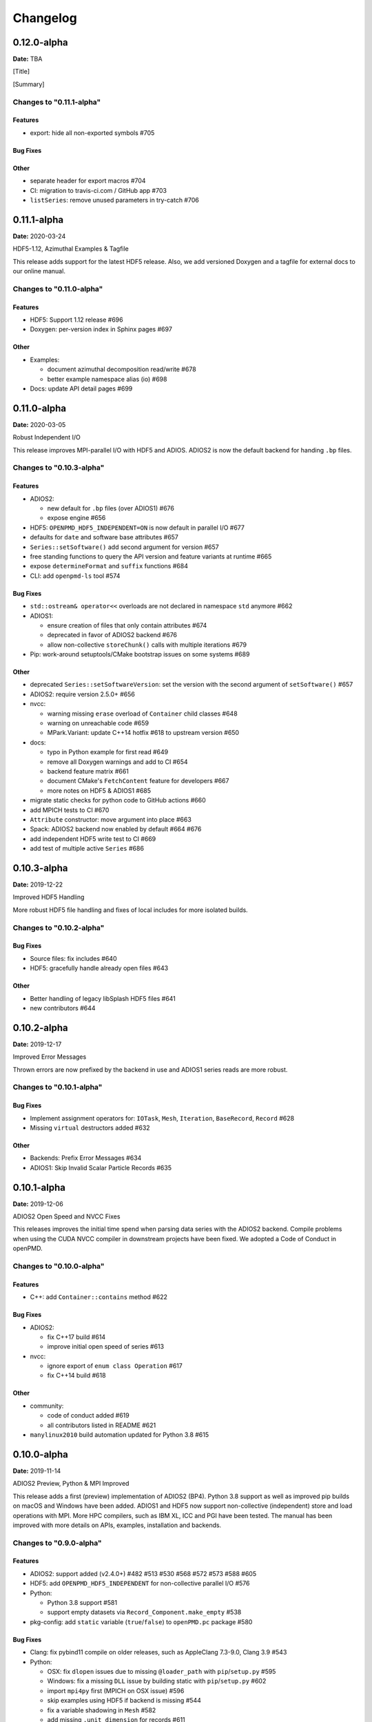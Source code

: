 .. _install-changelog:

Changelog
=========

0.12.0-alpha
------------
**Date:** TBA

[Title]

[Summary]

Changes to "0.11.1-alpha"
^^^^^^^^^^^^^^^^^^^^^^^^

Features
""""""""

- export: hide all non-exported symbols #705

Bug Fixes
"""""""""

Other
"""""

- separate header for export macros #704
- CI: migration to travis-ci.com / GitHub app #703
- ``listSeries``: remove unused parameters in try-catch #706


0.11.1-alpha
------------
**Date:** 2020-03-24

HDF5-1.12, Azimuthal Examples & Tagfile

This release adds support for the latest HDF5 release.
Also, we add versioned Doxygen and a tagfile for external docs to our online manual.

Changes to "0.11.0-alpha"
^^^^^^^^^^^^^^^^^^^^^^^^^

Features
""""""""

- HDF5: Support 1.12 release #696
- Doxygen: per-version index in Sphinx pages #697

Other
"""""

- Examples:

  - document azimuthal decomposition read/write #678
  - better example namespace alias (io) #698
- Docs: update API detail pages #699


0.11.0-alpha
------------
**Date:** 2020-03-05

Robust Independent I/O

This release improves MPI-parallel I/O with HDF5 and ADIOS.
ADIOS2 is now the default backend for handing ``.bp`` files.

Changes to "0.10.3-alpha"
^^^^^^^^^^^^^^^^^^^^^^^^^

Features
""""""""

- ADIOS2:

  - new default for ``.bp`` files (over ADIOS1) #676
  - expose engine #656
- HDF5: ``OPENPMD_HDF5_INDEPENDENT=ON`` is now default in parallel I/O #677
- defaults for ``date`` and software base attributes #657
- ``Series::setSoftware()`` add second argument for version #657
- free standing functions to query the API version and feature variants at runtime #665
- expose ``determineFormat`` and ``suffix`` functions #684
- CLI: add ``openpmd-ls`` tool #574

Bug Fixes
"""""""""

- ``std::ostream& operator<<`` overloads are not declared in namespace ``std`` anymore #662
- ADIOS1:

  - ensure creation of files that only contain attributes #674
  - deprecated in favor of ADIOS2 backend #676
  - allow non-collective ``storeChunk()`` calls with multiple iterations #679
- Pip: work-around setuptools/CMake bootstrap issues on some systems #689

Other
"""""

- deprecated ``Series::setSoftwareVersion``: set the version with the second argument of ``setSoftware()`` #657
- ADIOS2: require version 2.5.0+ #656
- nvcc:

  - warning missing ``erase`` overload of ``Container`` child classes #648
  - warning on unreachable code #659
  - MPark.Variant: update C++14 hotfix #618 to upstream version #650
- docs:

  - typo in Python example for first read #649
  - remove all Doxygen warnings and add to CI #654
  - backend feature matrix #661
  - document CMake's ``FetchContent`` feature for developers #667
  - more notes on HDF5 & ADIOS1 #685
- migrate static checks for python code to GitHub actions #660
- add MPICH tests to CI #670
- ``Attribute`` constructor: move argument into place #663
- Spack: ADIOS2 backend now enabled by default #664 #676
- add independent HDF5 write test to CI #669
- add test of multiple active ``Series`` #686


0.10.3-alpha
------------
**Date:** 2019-12-22

Improved HDF5 Handling

More robust HDF5 file handling and fixes of local includes for more isolated builds.

Changes to "0.10.2-alpha"
^^^^^^^^^^^^^^^^^^^^^^^^^

Bug Fixes
"""""""""

- Source files: fix includes #640
- HDF5: gracefully handle already open files #643

Other
"""""

- Better handling of legacy libSplash HDF5 files #641
- new contributors #644


0.10.2-alpha
------------
**Date:** 2019-12-17

Improved Error Messages

Thrown errors are now prefixed by the backend in use and ADIOS1 series reads are more robust.

Changes to "0.10.1-alpha"
^^^^^^^^^^^^^^^^^^^^^^^^^

Bug Fixes
"""""""""

- Implement assignment operators for: ``IOTask``, ``Mesh``, ``Iteration``, ``BaseRecord``, ``Record`` #628
- Missing ``virtual`` destructors added #632

Other
"""""

- Backends: Prefix Error Messages #634
- ADIOS1: Skip Invalid Scalar Particle Records #635


0.10.1-alpha
------------
**Date:** 2019-12-06

ADIOS2 Open Speed and NVCC Fixes

This releases improves the initial time spend when parsing data series with the ADIOS2 backend.
Compile problems when using the CUDA NVCC compiler in downstream projects have been fixed.
We adopted a Code of Conduct in openPMD.

Changes to "0.10.0-alpha"
^^^^^^^^^^^^^^^^^^^^^^^^^

Features
""""""""

- C++: add ``Container::contains`` method #622

Bug Fixes
"""""""""

- ADIOS2:

  - fix C++17 build #614
  - improve initial open speed of series #613
- nvcc:

  - ignore export of ``enum class Operation`` #617
  - fix C++14 build #618

Other
"""""

- community:

  - code of conduct added #619
  - all contributors listed in README #621
- ``manylinux2010`` build automation updated for Python 3.8 #615


0.10.0-alpha
------------
**Date:** 2019-11-14

ADIOS2 Preview, Python & MPI Improved

This release adds a first (preview) implementation of ADIOS2 (BP4).
Python 3.8 support as well as improved pip builds on macOS and Windows have been added.
ADIOS1 and HDF5 now support non-collective (independent) store and load operations with MPI.
More HPC compilers, such as IBM XL, ICC and PGI have been tested.
The manual has been improved with more details on APIs, examples, installation and backends.

Changes to "0.9.0-alpha"
^^^^^^^^^^^^^^^^^^^^^^^^

Features
""""""""

- ADIOS2: support added (v2.4.0+) #482 #513 #530 #568 #572 #573 #588 #605
- HDF5: add ``OPENPMD_HDF5_INDEPENDENT`` for non-collective parallel I/O #576
- Python:

  - Python 3.8 support #581
  - support empty datasets via ``Record_Component.make_empty`` #538
- pkg-config: add ``static`` variable (``true``/``false``) to ``openPMD.pc`` package #580

Bug Fixes
"""""""""

- Clang: fix pybind11 compile on older releases, such as AppleClang 7.3-9.0, Clang 3.9 #543
- Python:

  - OSX: fix ``dlopen`` issues due to missing ``@loader_path`` with ``pip``/``setup.py`` #595
  - Windows: fix a missing ``DLL`` issue by building static with ``pip``/``setup.py`` #602
  - import ``mpi4py`` first (MPICH on OSX issue) #596
  - skip examples using HDF5 if backend is missing #544
  - fix a variable shadowing in ``Mesh`` #582
  - add missing ``.unit_dimension`` for records #611
- ADIOS1: fix deadlock in MPI-parallel, non-collective calls to ``storeChunk()`` #554
- xlC 16.1: work-around C-array initializer parsing issue #547
- icc 19.0.0 and PGI 19.5: fix compiler ID identification #548
- CMake: fix false-positives in ``FindADIOS.cmake`` module #609
- Series: throws an error message if no file ending is specified #610

Other
"""""

- Python: improve ``pip`` install instructions #594 #600
- PGI 19.5: fix warning ``static constexpr: storage class first`` #546
- JSON:

  - the backend is now always enabled #564 #587
  - NLohmann-JSON dependency updated to 3.7.0+ #556
- gitignore: generalize CLion, more build dirs #549 #552
- fix clang-tidy warnings: ``strcmp`` and modernize ``auto``, ``const`` correctness #551 #560
- ``ParallelIOTest``: less code duplication #553
- Sphinx manual:

  - PDF Chapters #557
  - draft for the API architecture design #186
  - draft for MPI data and collective contract in API usage #583
  - fix tables & missing examples #579
  - "first write" explains ``unitDimension`` #592
  - link to datasets used in examples #598
  - fix minor formatting and include problems #608
- README:

  - add authors and acknowledgements #566
  - correct a typo #584
  - use ``$(which python3)`` for CMake Python option #599
  - update ADIOS homepage & CMake #604
- Travis CI:

  - speedup dependency build #558
  - ``-Werror`` only in build phase #565


0.9.0-alpha
-----------
**Date:** 2019-07-25

Improved Builds and Packages

This release improves PyPI releases with proper declaration of build dependencies (use pip 19.0+).
For ``Makefile``-based projects, an ``openPMD.pc`` file to be used with ``pkg-config`` is added on install.
``RecordComponent`` now supports a ``makeEmpty`` method to write a zero-extent, yet multi-dimensional record component.
We are now building as shared library by default.

Changes to "0.8.0-alpha"
^^^^^^^^^^^^^^^^^^^^^^^^

Features
""""""""

- C++: support empty datasets via ``RecordComponent::makeEmpty`` #528 #529
- CMake:

  - build a shared library by default #506
  - generate ``pkg-config`` ``.pc`` file #532 #535 #537
- Python:

  - ``manylinux2010`` wheels for PyPI #523
  - add ``pyproject.toml`` for build dependencies (PEP-518) #527

Bug Fixes
"""""""""

- MPark.Variant: work-around missing version bump #504
- linker error concerning ``Mesh::setTimeOffset`` method template #511
- remove dummy dataset writing from ``RecordComponent::flush()`` #528
- remove dummy dataset writing from ``PatchRecordComponent::flush`` #512
- allow flushing before defining ``position`` and ``positionOffset`` components of particle species #518 #519
- CMake:

  - make install paths cacheable on Windows #521
  - HDF5 linkage is private #533
- warnings:

  - unused variable in JSON backend #507
  - MSVC: Warning DLL Interface STDlib #508

Other
"""""

- increase pybind11 dependency to 2.3.0+ #525
- GitHub:

  - auto-add labels #515
  - issue template for install issues #526
  - update badges #522
- docs:

  - link parallel python examples in manual #499
  - improved Doxygen parsing for all backends #500
  - fix typos #517


0.8.0-alpha
-----------
**Date:** 2019-03-09

Python mpi4py and Slice Support

We implemented MPI support for the Python frontend via ``mpi4py`` and added ``[]``-slice access to ``Record_Component`` loads and stores.
A bug requiring write permissions for read-only series was fixed and memory provided by users is now properly checked for being contiguous.
Introductory chapters in the manual have been greatly extended.

Changes to "0.7.1-alpha"
^^^^^^^^^^^^^^^^^^^^^^^^

Features
""""""""

- Python:

  - mpi4py support added #454
  - slice protocol for record component #458

Bug Fixes
"""""""""

- do not require write permissions to open ``Series`` read-only #395
- loadChunk: re-enable range/extent checks for adjusted ranges #469
- Python: stricter contiguous check for user-provided arrays #458
- CMake tests as root: apply OpenMPI flag only if present #456

Other
"""""

- increase pybind11 dependency to 2.2.4+ #455
- Python: remove (inofficial) bindings for 2.7 #435
- CMake 3.12+: apply policy ``CMP0074`` for ``<Package>_ROOT`` vars #391 #464
- CMake: Optional ADIOS1 Wrapper Libs #472
- MPark.Variant: updated to 1.4.0+ #465
- Catch2: updated to 2.6.1+ #466
- NLohmann-JSON: updated to 3.5.0+ #467
- Docs:

  - PyPI install method #450 #451 #497
  - more info on MPI #449
  - new "first steps" section #473 #478
  - update invasive test info #474
  - more info on ``AccessType`` #483
  - improved MPI-parallel write example #496


0.7.1-alpha
-----------
**Date:** 2018-01-23

Bug Fixes in Multi-Platform Builds

This release fixes several issues on OSX, during cross-compile and with modern compilers.

Changes to "0.7.0-alpha"
^^^^^^^^^^^^^^^^^^^^^^^^

Bug Fixes
"""""""""

- fix compilation with C++17 for python bindings #438
- ``FindADIOS.cmake``: Cross-Compile Support #436
- ADIOS1: fix runtime crash with libc++ (e.g. OSX) #442

Other
"""""

- CI: clang libc++ coverage #441 #444
- Docs:

  - additional release workflows for maintainers #439
  - ADIOS1 backend options in manual #440
  - updated Spack variants #445


0.7.0-alpha
-----------
**Date:** 2019-01-11

JSON Support, Interface Simplification and Stability

This release introduces serial JSON (``.json``) support.
Our API has been unified with slight breaking changes such as a new Python module name (``import openpmd_api`` from now on) as well as re-ordered ``store/loadChunk`` argument orders.
Please see our new "upgrade guide" section in the manual how to update existing scripts.
Additionally, many little bugs have been fixed.
Official Python 3.7 support and a parallel benchmark example have been added.

Changes to "0.6.3-alpha"
^^^^^^^^^^^^^^^^^^^^^^^^

Features
""""""""

- C++:

  - ``storeChunk`` argument order changed, defaults added #386 #416
  - ``loadChunk`` argument order changed, defaults added #408
- Python:

  - ``import openPMD`` renamed to ``import openpmd_api`` #380 #392
  - ``store_chunk`` argument order changed, defaults added #386
  - ``load_chunk`` defaults added #408
  - works with Python 3.7 #376
  - setup.py for sdist #240
- Backends: JSON support added #384 #393 #338 #429
- Parallel benchmark added #346 #398 #402 #411

Bug Fixes
"""""""""

- spurious MPI C++11 API usage in ParallelIOTest removed #396
- spurious symbol issues on OSX #427
- ``new []``/``delete`` mismatch in ParallelIOTest #422
- use-after-free in SerialIOTest #409
- fix ODR issue in ADIOS1 backend corrupting the ``AbstractIOHandler`` vtable #415
- fix race condition in MPI-parallel directory creation #419
- ADIOS1: fix use-after-free in parallel I/O method options #421

Other
"""""

- modernize ``IOTask``'s ``AbstractParameter`` for slice safety #410
- Docs: upgrade guide added #385
- Docs: python particle writing example #430
- CI: GCC 8.1.0 & Python 3.7.0 #376
- CI: (re-)activate Clang-Tidy #423
- IOTask: init all parameters' members #420
- KDevelop project files to ``.gitignore`` #424
- C++:

  - ``Mesh``'s ``setAxisLabels|GridSpacing|GridGlobalOffset`` passed as ``const &`` #425
- CMake:

  - treat third party libraries properly as ``IMPORTED`` #389 #403
  - Catch2: separate implementation and tests #399 #400
  - enable check for more warnings #401


0.6.3-alpha
-----------
**Date:** 2018-11-12

Reading Varying Iteration Padding Reading

Support reading series with varying iteration padding (or no padding at all) as currently used in PIConGPU.

Changes to "0.6.2-alpha"
^^^^^^^^^^^^^^^^^^^^^^^^

Bug Fixes
"""""""""

- support reading series with varying or no iteration padding in filename #388


0.6.2-alpha
-----------
**Date:** 2018-09-25

Python Stride: Regression

A regression in the last fix for python strides made the relaxation not efficient for 2-D and higher.

Changes to "0.6.1-alpha"
^^^^^^^^^^^^^^^^^^^^^^^^

Bug Fixes
"""""""""

- Python: relax strides further


0.6.1-alpha
-----------
**Date:** 2018-09-24

Relaxed Python Stride Checks

Python stride checks have been relaxed and one-element n-d arrays are allowed for scalars.

Changes to "0.6.0-alpha"
^^^^^^^^^^^^^^^^^^^^^^^^

Bug Fixes
"""""""""

- Python:

  - stride check too strict #369
  - allow one-element n-d arrays for scalars in ``store``, ``make_constant`` #314

Other
"""""

- dependency change: Catch2 2.3.0+
- Python: add extended write example #314


0.6.0-alpha
-----------
**Date:** 2018-09-20

Particle Patches Improved, Constant Scalars and Python Containers Fixed

Scalar records properly support const-ness.
The Particle Patch load interface was changed, loading now all patches at once, and Python bindings are available.
Numpy ``dtype`` is now a first-class citizen for Python ``Datatype`` control, being accepted and returned instead of enums.
Python lifetime in garbage collection for containers such as ``meshes``, ``particles`` and ``iterations`` is now properly implemented.

Changes to "0.5.0-alpha"
^^^^^^^^^^^^^^^^^^^^^^^^

Features
""""""""

- Python:

  - accept & return ``numpy.dtype`` for ``Datatype`` #351
  - better check for (unsupported) numpy array strides #353
  - implement ``Record_Component.make_constant`` #354
  - implement ``Particle_Patches`` #362
- comply with runtime constraints w.r.t. ``written`` status #352
- load at once ``ParticlePatches.load()`` #364

Bug Fixes
"""""""""

- dataOrder: mesh attribute is a string #355
- constant scalar Mesh Records: reading corrected #358
- particle patches: stricter ``load( idx )`` range check #363, then removed in #364
- Python: lifetime of ``Iteration.meshes/particles`` and ``Series.iterations`` members #354

Other
"""""

- test cases for mixed constant/non-constant Records #358
- examples: close handles explicitly #359 #360

0.5.0-alpha
-----------
**Date:** 2018-09-17

Refactored Type System

The type system for ``Datatype::``s was refactored.
Integer types are now represented by ``SHORT``, ``INT``, ``LONG`` and ``LONGLONG`` as fundamental C/C++ types.
Python support enters "alpha" stage with fixed floating point storage and ``Attribute`` handling.

Changes to "0.4.0-alpha"
^^^^^^^^^^^^^^^^^^^^^^^^

Features
""""""""

- Removed ``Datatype::INT32`` types with ``::SHORT``, ``::INT`` equivalents #337
- ``Attribute::get<...>()`` performs a ``static_cast`` now #345

Bug Fixes
"""""""""

- Refactor type system and ``Attribute`` set/get

  - integers #337
  - support ``long double`` reads on MSVC #184
- ``setAttribute``: explicit C-string handling #341
- ``Dataset``: ``setCompression`` warning and error logic #326
- avoid impact on unrelated classes in invasive tests #324
- Python

  - single precision support: ``numpy.float`` is an alias for ``builtins.float`` #318 #320
  - ``Dataset`` method namings to underscores #319
  - container namespace ambiguity #343
  - ``set_attribute``: broken numpy, list and string support #330

Other
"""""

- CMake: invasive tests not enabled by default #323
- ``store_chunk``: more detailed type mismatch error #322
- ``no_such_file_error`` & ``no_such_attribute_error``: remove c-string constructor #325 #327
- add virtual destructor to ``Attributable`` #332
- Python: Numpy 1.15+ required #330


0.4.0-alpha
-----------
**Date:** 2018-08-27

Improved output handling

Refactored and hardened for ``fileBased`` output.
Records are not flushed before the ambiguity between scalar and vector records are resolved.
Trying to write globally zero-extent records will throw gracefully instead of leading to undefined behavior in backends.

Changes to "0.3.1-alpha"
^^^^^^^^^^^^^^^^^^^^^^^^

Features
""""""""

- do not assume record structure prematurely #297
- throw in (global) zero-extent dataset creation and write #309

Bug Fixes
"""""""""

- ADIOS1 ``fileBased`` IO #297
- ADIOS2 stub header #302
- name sanitization in ADIOS1 and HDF5 backends #310

Other
"""""

- CI updates: #291

  - measure C++ unit test coverage with coveralls
  - clang-format support
  - clang-tidy support
  - include-what-you-use support #291 export headers #300
  - OSX High Sierra support #301
  - individual cache per build # 303
  - readable build names #308
- remove superfluous whitespaces #292
- readme: openPMD is for scientific data #294
- ``override`` implies ``virtual`` #293
- spack load: ``-r`` #298
- default constructors and destructors #304
- string pass-by-value #305
- test cases with 0-sized reads & writes #135


0.3.1-alpha
-----------
**Date:** 2018-07-07

Refined fileBased Series & Python Data Load

A specification for iteration padding in filenames for ``fileBased`` series is introduced.
Padding present in read iterations is detected and conserved in processing.
Python builds have been simplified and python data loads now work for both meshes and particles.

Changes to "0.3.0-alpha"
^^^^^^^^^^^^^^^^^^^^^^^^

Features
""""""""

- CMake:

  - add ``openPMD::openPMD`` alias for full-source inclusion #277
  - include internally shipped pybind11 v2.2.3 #281
  - ADIOS1: enable serial API usage even if MPI is present #252 #254
- introduce detection and specification ``%0\d+T`` of iteration padding #270
- Python:

  - add unit tests #249
  - expose record components for particles #284

Bug Fixes
"""""""""

- improved handling of ``fileBased`` Series and ``READ_WRITE`` access
- expose ``Container`` constructor as ``protected`` rather than ``public`` #282
- Python:

  - return actual data in ``load_chunk`` #286

Other
"""""

- docs:

  - improve "Install from source" section #274 #285
  - Spack python 3 install command #278


0.3.0-alpha
-----------
**Date:** 2018-06-18

Python Attributes, Better FS Handling and Runtime Checks

This release exposes openPMD attributes to Python.
A new independent mechanism for verifying internal conditions is now in place.
Filesystem support is now more robust on varying directory separators.

Changes to "0.2.0-alpha"
^^^^^^^^^^^^^^^^^^^^^^^^

Features
""""""""

- CMake: add new ``openPMD_USE_VERIFY`` option #229
- introduce ``VERIFY`` macro for pre-/post-conditions that replaces ``ASSERT`` #229 #260
- serial Singularity container #236
- Python:

  - expose attributes #256 #266
  - use lists for offsets & extents #266
- C++:

  - ``setAttribute`` signature changed to const ref #268

Bug Fixes
"""""""""

- handle directory separators platform-dependent #229
- recursive directory creation with existing base #261
- ``FindADIOS.cmake``: reset on multiple calls #263
- ``SerialIOTest``: remove variable shadowing #262
- ADIOS1: memory violation in string attribute writes #269

Other
"""""

- enforce platform-specific directory separators on user input #229
- docs:

  - link updates to https #259
  - minimum MPI version #251
  - title updated #235
- remove MPI from serial ADIOS interface #258
- better name for scalar record in examples #257
- check validity of internally used pointers #247
- various CI updates #246 #250 #261


0.2.0-alpha
-----------
**Date:** 2018-06-11

Initial Numpy Bindings

Adds first bindings for record component reading and writing.
Fixes some minor CMake issues.

Changes to "0.1.1-alpha"
^^^^^^^^^^^^^^^^^^^^^^^^

Features
""""""""

- Python: first NumPy bindings for record component chunk store/load #219
- CMake: add new ``BUILD_EXAMPLES`` option #238
- CMake: build directories controllable #241

Bug Fixes
"""""""""

- forgot to bump ``version.hpp``/``__version__`` in last release
- CMake: Overwritable Install Paths #237


0.1.1-alpha
-----------
**Date:** 2018-06-07

ADIOS1 Build Fixes & Less Flushes

We fixed build issues with the ADIOS1 backend.
The number of performed flushes in backends was generally minimized.

Changes to "0.1.0-alpha"
^^^^^^^^^^^^^^^^^^^^^^^^

Bug Fixes
"""""""""

- SerialIOTest: ``loadChunk`` template missing for ADIOS1 #227
- prepare running serial applications linked against parallel ADIOS1 library #228

Other
"""""

- minimize number of flushes in backend #212


0.1.0-alpha
-----------
**Date:** 2018-06-06

This is the first developer release of openPMD-api.

Both HDF5 and ADIOS1 are implemented as backends with serial and parallel I/O support.
The C++11 API is considered alpha state with few changes expected to come.
We also ship an unstable preview of the Python3 API.

